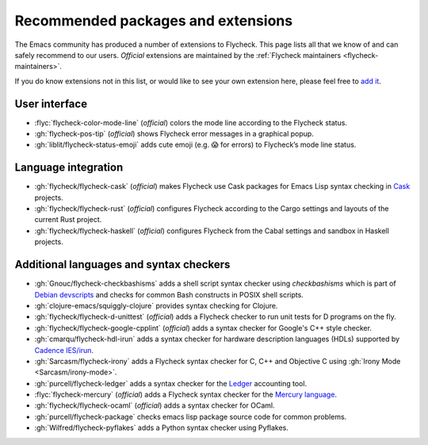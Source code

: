 =====================================
 Recommended packages and extensions
=====================================

The Emacs community has produced a number of extensions to Flycheck.  This page
lists all that we know of and can safely recommend to our users.  *Official*
extensions are maintained by the :ref:`Flycheck maintainers
<flycheck-maintainers>`.

If you do know extensions not in this list, or would like to see your own
extension here, please feel free to `add it`_.

.. _add it: https://github.com/flycheck/flycheck/edit/master/doc/community/extensions.rst

User interface
==============

* :flyc:`flycheck-color-mode-line` (*official*) colors the mode line according
  to the Flycheck status.
* :gh:`flycheck-pos-tip` (*official*) shows Flycheck error messages in a
  graphical popup.
* :gh:`liblit/flycheck-status-emoji` adds cute emoji (e.g. 😱 for errors) to
  Flycheck’s mode line status.

Language integration
====================

* :gh:`flycheck/flycheck-cask` (*official*) makes Flycheck use Cask packages for
  Emacs Lisp syntax checking in Cask_ projects.
* :gh:`flycheck/flycheck-rust` (*official*)
  configures Flycheck according to the Cargo settings and layouts of the current
  Rust project.
* :gh:`flycheck/flycheck-haskell` (*official*)
  configures Flycheck from the Cabal settings and sandbox in Haskell projects.

.. _Cask: https://github.com/cask/cask

Additional languages and syntax checkers
========================================

* :gh:`Gnouc/flycheck-checkbashisms` adds a shell script syntax checker using
  `checkbashisms` which is part of `Debian devscripts`_ and checks for common
  Bash constructs in POSIX shell scripts.
* :gh:`clojure-emacs/squiggly-clojure` provides syntax checking for Clojure.
* :gh:`flycheck/flycheck-d-unittest` (*official*) adds a Flycheck checker to run
  unit tests for D programs on the fly.
* :gh:`flycheck/flycheck-google-cpplint` (*official*) adds a syntax checker for
  Google's C++ style checker.
* :gh:`cmarqu/flycheck-hdl-irun` adds a syntax checker for hardware description
  languages (HDLs) supported by `Cadence IES/irun`_.
* :gh:`Sarcasm/flycheck-irony` adds a Flycheck syntax checker for C, C++ and
  Objective C using :gh:`Irony Mode <Sarcasm/irony-mode>`.
* :gh:`purcell/flycheck-ledger` adds a syntax checker for the Ledger_ accounting
  tool.
* :flyc:`flycheck-mercury` (*official*) adds a Flycheck syntax checker for the
  `Mercury language`_.
* :gh:`flycheck/flycheck-ocaml` (*official*) adds a syntax checker for OCaml.
* :gh:`purcell/flycheck-package` checks emacs lisp package source code for
  common problems.
* :gh:`Wilfred/flycheck-pyflakes` adds a Python syntax checker using Pyflakes.

.. _Debian devscripts: https://anonscm.debian.org/cgit/collab-maint/devscripts.git
.. _Ledger: http://ledger-cli.org/
.. _Mercury language: http://mercurylang.org/
.. _Cadence IES/irun: http://www.cadence.com/products/fv/enterprise_simulator/pages/default.aspx
